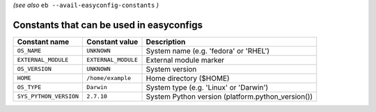 .. _avail_easyconfig_constants:

*(see also* ``eb --avail-easyconfig-constants`` *)*

Constants that can be used in easyconfigs
-----------------------------------------

======================    ===================    =================================================
Constant name             Constant value         Description                                      
======================    ===================    =================================================
``OS_NAME``               ``UNKNOWN``            System name (e.g. 'fedora' or 'RHEL')            
``EXTERNAL_MODULE``       ``EXTERNAL_MODULE``    External module marker                           
``OS_VERSION``            ``UNKNOWN``            System version                                   
``HOME``                  ``/home/example``      Home directory ($HOME)                           
``OS_TYPE``               ``Darwin``             System type (e.g. 'Linux' or 'Darwin')           
``SYS_PYTHON_VERSION``    ``2.7.10``             System Python version (platform.python_version())
======================    ===================    =================================================

